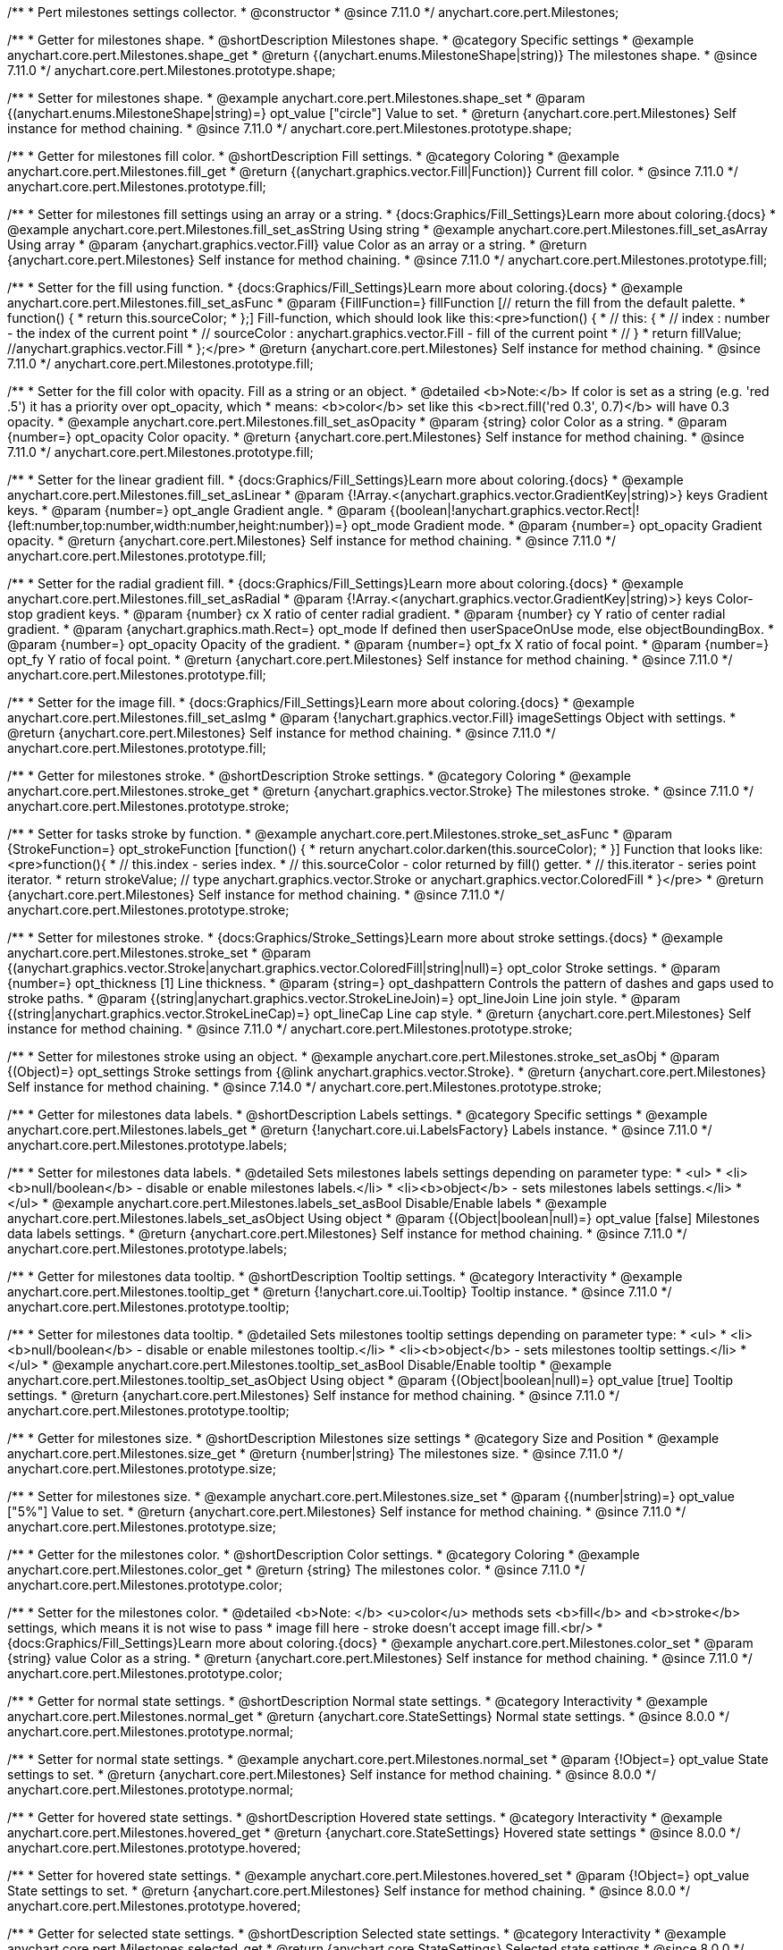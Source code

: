 /**
 * Pert milestones settings collector.
 * @constructor
 * @since 7.11.0
 */
anychart.core.pert.Milestones;

//----------------------------------------------------------------------------------------------------------------------
//
//  anychart.core.pert.Milestones.prototype.shape
//
//----------------------------------------------------------------------------------------------------------------------

/**
 * Getter for milestones shape.
 * @shortDescription Milestones shape.
 * @category Specific settings
 * @example anychart.core.pert.Milestones.shape_get
 * @return {(anychart.enums.MilestoneShape|string)} The milestones shape.
 * @since 7.11.0
 */
anychart.core.pert.Milestones.prototype.shape;

/**
 * Setter for milestones shape.
 * @example anychart.core.pert.Milestones.shape_set
 * @param {(anychart.enums.MilestoneShape|string)=} opt_value ["circle"] Value to set.
 * @return {anychart.core.pert.Milestones} Self instance for method chaining.
 * @since 7.11.0
 */
anychart.core.pert.Milestones.prototype.shape;

//----------------------------------------------------------------------------------------------------------------------
//
//  anychart.core.pert.Milestones.prototype.fill
//
//----------------------------------------------------------------------------------------------------------------------

/**
 * Getter for milestones fill color.
 * @shortDescription Fill settings.
 * @category Coloring
 * @example anychart.core.pert.Milestones.fill_get
 * @return {(anychart.graphics.vector.Fill|Function)} Current fill color.
 * @since 7.11.0
 */
anychart.core.pert.Milestones.prototype.fill;

/**
 * Setter for milestones fill settings using an array or a string.
 * {docs:Graphics/Fill_Settings}Learn more about coloring.{docs}
 * @example anychart.core.pert.Milestones.fill_set_asString Using string
 * @example anychart.core.pert.Milestones.fill_set_asArray Using array
 * @param {anychart.graphics.vector.Fill} value Color as an array or a string.
 * @return {anychart.core.pert.Milestones} Self instance for method chaining.
 * @since 7.11.0
 */
anychart.core.pert.Milestones.prototype.fill;

/**
 * Setter for the fill using function.
 * {docs:Graphics/Fill_Settings}Learn more about coloring.{docs}
 * @example anychart.core.pert.Milestones.fill_set_asFunc
 * @param {FillFunction=} fillFunction [// return the fill from the default palette.
 * function() {
 *   return this.sourceColor;
 * };] Fill-function, which should look like this:<pre>function() {
 *  //  this: {
 *  //  index : number  - the index of the current point
 *  //  sourceColor : anychart.graphics.vector.Fill - fill of the current point
 *  // }
 *  return fillValue; //anychart.graphics.vector.Fill
 * };</pre>
 * @return {anychart.core.pert.Milestones} Self instance for method chaining.
 * @since 7.11.0
 */
anychart.core.pert.Milestones.prototype.fill;

/**
 * Setter for the fill color with opacity. Fill as a string or an object.
 * @detailed <b>Note:</b> If color is set as a string (e.g. 'red .5') it has a priority over opt_opacity, which
 * means: <b>color</b> set like this <b>rect.fill('red 0.3', 0.7)</b> will have 0.3 opacity.
 * @example anychart.core.pert.Milestones.fill_set_asOpacity
 * @param {string} color Color as a string.
 * @param {number=} opt_opacity Color opacity.
 * @return {anychart.core.pert.Milestones} Self instance for method chaining.
 * @since 7.11.0
 */
anychart.core.pert.Milestones.prototype.fill;

/**
 * Setter for the linear gradient fill.
 * {docs:Graphics/Fill_Settings}Learn more about coloring.{docs}
 * @example anychart.core.pert.Milestones.fill_set_asLinear
 * @param {!Array.<(anychart.graphics.vector.GradientKey|string)>} keys Gradient keys.
 * @param {number=} opt_angle Gradient angle.
 * @param {(boolean|!anychart.graphics.vector.Rect|!{left:number,top:number,width:number,height:number})=} opt_mode Gradient mode.
 * @param {number=} opt_opacity Gradient opacity.
 * @return {anychart.core.pert.Milestones} Self instance for method chaining.
 * @since 7.11.0
 */
anychart.core.pert.Milestones.prototype.fill;

/**
 * Setter for the radial gradient fill.
 * {docs:Graphics/Fill_Settings}Learn more about coloring.{docs}
 * @example anychart.core.pert.Milestones.fill_set_asRadial
 * @param {!Array.<(anychart.graphics.vector.GradientKey|string)>} keys Color-stop gradient keys.
 * @param {number} cx X ratio of center radial gradient.
 * @param {number} cy Y ratio of center radial gradient.
 * @param {anychart.graphics.math.Rect=} opt_mode If defined then userSpaceOnUse mode, else objectBoundingBox.
 * @param {number=} opt_opacity Opacity of the gradient.
 * @param {number=} opt_fx X ratio of focal point.
 * @param {number=} opt_fy Y ratio of focal point.
 * @return {anychart.core.pert.Milestones} Self instance for method chaining.
 * @since 7.11.0
 */
anychart.core.pert.Milestones.prototype.fill;

/**
 * Setter for the image fill.
 * {docs:Graphics/Fill_Settings}Learn more about coloring.{docs}
 * @example anychart.core.pert.Milestones.fill_set_asImg
 * @param {!anychart.graphics.vector.Fill} imageSettings Object with settings.
 * @return {anychart.core.pert.Milestones} Self instance for method chaining.
 * @since 7.11.0
 */
anychart.core.pert.Milestones.prototype.fill;


//----------------------------------------------------------------------------------------------------------------------
//
//  anychart.core.pert.Milestones.prototype.stroke
//
//----------------------------------------------------------------------------------------------------------------------

/**
 * Getter for milestones stroke.
 * @shortDescription Stroke settings.
 * @category Coloring
 * @example anychart.core.pert.Milestones.stroke_get
 * @return {anychart.graphics.vector.Stroke} The milestones stroke.
 * @since 7.11.0
 */
anychart.core.pert.Milestones.prototype.stroke;

/**
 * Setter for tasks stroke by function.
 * @example anychart.core.pert.Milestones.stroke_set_asFunc
 * @param {StrokeFunction=} opt_strokeFunction [function() {
 *  return anychart.color.darken(this.sourceColor);
 * }] Function that looks like: <pre>function(){
 *    // this.index - series index.
 *    // this.sourceColor -  color returned by fill() getter.
 *    // this.iterator - series point iterator.
 *    return strokeValue; // type anychart.graphics.vector.Stroke or anychart.graphics.vector.ColoredFill
 * }</pre>
 * @return {anychart.core.pert.Milestones} Self instance for method chaining.
 * @since 7.11.0
 */
anychart.core.pert.Milestones.prototype.stroke;

/**
 * Setter for milestones stroke.
 * {docs:Graphics/Stroke_Settings}Learn more about stroke settings.{docs}
 * @example anychart.core.pert.Milestones.stroke_set
 * @param {(anychart.graphics.vector.Stroke|anychart.graphics.vector.ColoredFill|string|null)=} opt_color Stroke settings.
 * @param {number=} opt_thickness [1] Line thickness.
 * @param {string=} opt_dashpattern Controls the pattern of dashes and gaps used to stroke paths.
 * @param {(string|anychart.graphics.vector.StrokeLineJoin)=} opt_lineJoin Line join style.
 * @param {(string|anychart.graphics.vector.StrokeLineCap)=} opt_lineCap Line cap style.
 * @return {anychart.core.pert.Milestones} Self instance for method chaining.
 * @since 7.11.0
 */
anychart.core.pert.Milestones.prototype.stroke;

/**
 * Setter for milestones stroke using an object.
 * @example anychart.core.pert.Milestones.stroke_set_asObj
 * @param {(Object)=} opt_settings Stroke settings from {@link anychart.graphics.vector.Stroke}.
 * @return {anychart.core.pert.Milestones} Self instance for method chaining.
 * @since 7.14.0
 */
anychart.core.pert.Milestones.prototype.stroke;


//----------------------------------------------------------------------------------------------------------------------
//
//  anychart.core.pert.Milestones.prototype.labels
//
//----------------------------------------------------------------------------------------------------------------------

/**
 * Getter for milestones data labels.
 * @shortDescription Labels settings.
 * @category Specific settings
 * @example anychart.core.pert.Milestones.labels_get
 * @return {!anychart.core.ui.LabelsFactory} Labels instance.
 * @since 7.11.0
 */
anychart.core.pert.Milestones.prototype.labels;

/**
 * Setter for milestones data labels.
 * @detailed Sets milestones labels settings depending on parameter type:
 * <ul>
 *   <li><b>null/boolean</b> - disable or enable milestones labels.</li>
 *   <li><b>object</b> - sets milestones labels settings.</li>
 * </ul>
 * @example anychart.core.pert.Milestones.labels_set_asBool Disable/Enable labels
 * @example anychart.core.pert.Milestones.labels_set_asObject Using object
 * @param {(Object|boolean|null)=} opt_value [false] Milestones data labels settings.
 * @return {anychart.core.pert.Milestones} Self instance for method chaining.
 * @since 7.11.0
 */
anychart.core.pert.Milestones.prototype.labels;

//----------------------------------------------------------------------------------------------------------------------
//
//  anychart.core.pert.Milestones.prototype.tooltip
//
//----------------------------------------------------------------------------------------------------------------------

/**
 * Getter for milestones data tooltip.
 * @shortDescription Tooltip settings.
 * @category Interactivity
 * @example anychart.core.pert.Milestones.tooltip_get
 * @return {!anychart.core.ui.Tooltip} Tooltip instance.
 * @since 7.11.0
 */
anychart.core.pert.Milestones.prototype.tooltip;

/**
 * Setter for milestones data tooltip.
 * @detailed Sets milestones tooltip settings depending on parameter type:
 * <ul>
 *   <li><b>null/boolean</b> - disable or enable milestones tooltip.</li>
 *   <li><b>object</b> - sets milestones tooltip settings.</li>
 * </ul>
 * @example anychart.core.pert.Milestones.tooltip_set_asBool Disable/Enable tooltip
 * @example anychart.core.pert.Milestones.tooltip_set_asObject Using object
 * @param {(Object|boolean|null)=} opt_value [true] Tooltip settings.
 * @return {anychart.core.pert.Milestones} Self instance for method chaining.
 * @since 7.11.0
 */
anychart.core.pert.Milestones.prototype.tooltip;

//----------------------------------------------------------------------------------------------------------------------
//
//  anychart.core.pert.Milestones.prototype.size
//
//----------------------------------------------------------------------------------------------------------------------

/**
 * Getter for milestones size.
 * @shortDescription Milestones size settings
 * @category Size and Position
 * @example anychart.core.pert.Milestones.size_get
 * @return {number|string} The milestones size.
 * @since 7.11.0
 */
anychart.core.pert.Milestones.prototype.size;

/**
 * Setter for milestones size.
 * @example anychart.core.pert.Milestones.size_set
 * @param {(number|string)=} opt_value ["5%"] Value to set.
 * @return {anychart.core.pert.Milestones} Self instance for method chaining.
 * @since 7.11.0
 */
anychart.core.pert.Milestones.prototype.size;

//----------------------------------------------------------------------------------------------------------------------
//
//  anychart.core.pert.Milestones.prototype.color
//
//----------------------------------------------------------------------------------------------------------------------


/**
 * Getter for the milestones color.
 * @shortDescription Color settings.
 * @category Coloring
 * @example anychart.core.pert.Milestones.color_get
 * @return {string} The milestones color.
 * @since 7.11.0
 */
anychart.core.pert.Milestones.prototype.color;

/**
 * Setter for the milestones color.
 * @detailed <b>Note: </b> <u>color</u> methods sets <b>fill</b> and <b>stroke</b> settings, which means it is not wise to pass
 * image fill here - stroke doesn't accept image fill.<br/>
 * {docs:Graphics/Fill_Settings}Learn more about coloring.{docs}
 * @example anychart.core.pert.Milestones.color_set
 * @param {string} value Color as a string.
 * @return {anychart.core.pert.Milestones} Self instance for method chaining.
 * @since 7.11.0
 */
anychart.core.pert.Milestones.prototype.color;

//----------------------------------------------------------------------------------------------------------------------
//
//  anychart.core.pert.Milestones.prototype.normal
//
//----------------------------------------------------------------------------------------------------------------------

/**
 * Getter for normal state settings.
 * @shortDescription Normal state settings.
 * @category Interactivity
 * @example anychart.core.pert.Milestones.normal_get
 * @return {anychart.core.StateSettings} Normal state settings.
 * @since 8.0.0
 */
anychart.core.pert.Milestones.prototype.normal;

/**
 * Setter for normal state settings.
 * @example anychart.core.pert.Milestones.normal_set
 * @param {!Object=} opt_value State settings to set.
 * @return {anychart.core.pert.Milestones} Self instance for method chaining.
 * @since 8.0.0
 */
anychart.core.pert.Milestones.prototype.normal;

//----------------------------------------------------------------------------------------------------------------------
//
//  anychart.core.pert.Milestones.prototype.hovered
//
//----------------------------------------------------------------------------------------------------------------------

/**
 * Getter for hovered state settings.
 * @shortDescription Hovered state settings.
 * @category Interactivity
 * @example anychart.core.pert.Milestones.hovered_get
 * @return {anychart.core.StateSettings} Hovered state settings
 * @since 8.0.0
 */
anychart.core.pert.Milestones.prototype.hovered;

/**
 * Setter for hovered state settings.
 * @example anychart.core.pert.Milestones.hovered_set
 * @param {!Object=} opt_value State settings to set.
 * @return {anychart.core.pert.Milestones} Self instance for method chaining.
 * @since 8.0.0
 */
anychart.core.pert.Milestones.prototype.hovered;

//----------------------------------------------------------------------------------------------------------------------
//
//  anychart.core.pert.Milestones.prototype.selected
//
//----------------------------------------------------------------------------------------------------------------------

/**
 * Getter for selected state settings.
 * @shortDescription Selected state settings.
 * @category Interactivity
 * @example anychart.core.pert.Milestones.selected_get
 * @return {anychart.core.StateSettings} Selected state settings
 * @since 8.0.0
 */
anychart.core.pert.Milestones.prototype.selected;

/**
 * Setter for selected state settings.
 * @example anychart.core.pert.Milestones.selected_set
 * @param {!Object=} opt_value State settings to set.
 * @return {anychart.core.pert.Milestones} Self instance for method chaining.
 * @since 8.0.0
 */
anychart.core.pert.Milestones.prototype.selected;
